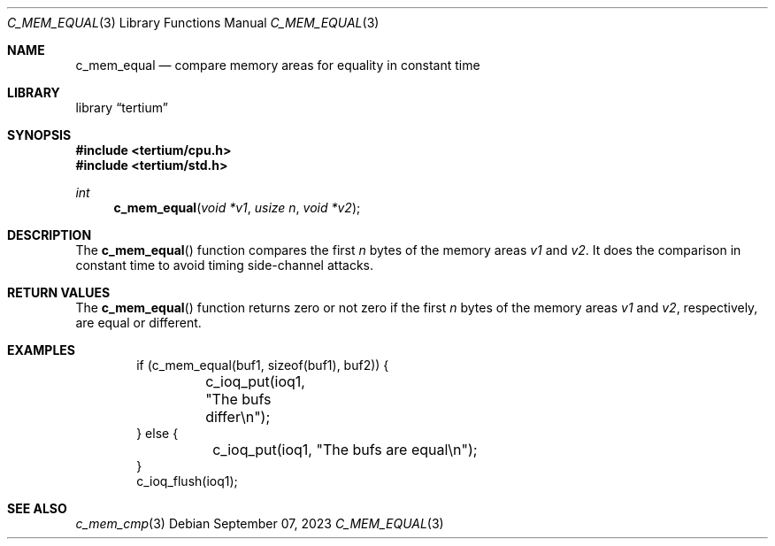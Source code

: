 .Dd $Mdocdate: September 07 2023 $
.Dt C_MEM_EQUAL 3
.Os
.Sh NAME
.Nm c_mem_equal
.Nd compare memory areas for equality in constant time
.Sh LIBRARY
.Lb tertium
.Sh SYNOPSIS
.In tertium/cpu.h
.In tertium/std.h
.Ft int
.Fn c_mem_equal "void *v1" "usize n" "void *v2"
.Sh DESCRIPTION
The
.Fn c_mem_equal
function compares the first
.Fa n
bytes of the memory areas
.Fa v1
and
.Fa v2 .
It does the comparison in constant time to avoid timing side-channel attacks.
.Sh RETURN VALUES
The
.Fn c_mem_equal
function returns zero or not zero if the first
.Fa n
bytes of the memory areas
.Fa v1
and
.Fa v2 ,
respectively, are equal or different.
.Sh EXAMPLES
.Bd -literal -offset indent
if (c_mem_equal(buf1, sizeof(buf1), buf2)) {
	c_ioq_put(ioq1, "The bufs differ\en");
} else {
	c_ioq_put(ioq1, "The bufs are equal\en");
}
c_ioq_flush(ioq1);
.Ed
.Sh SEE ALSO
.Xr c_mem_cmp 3

